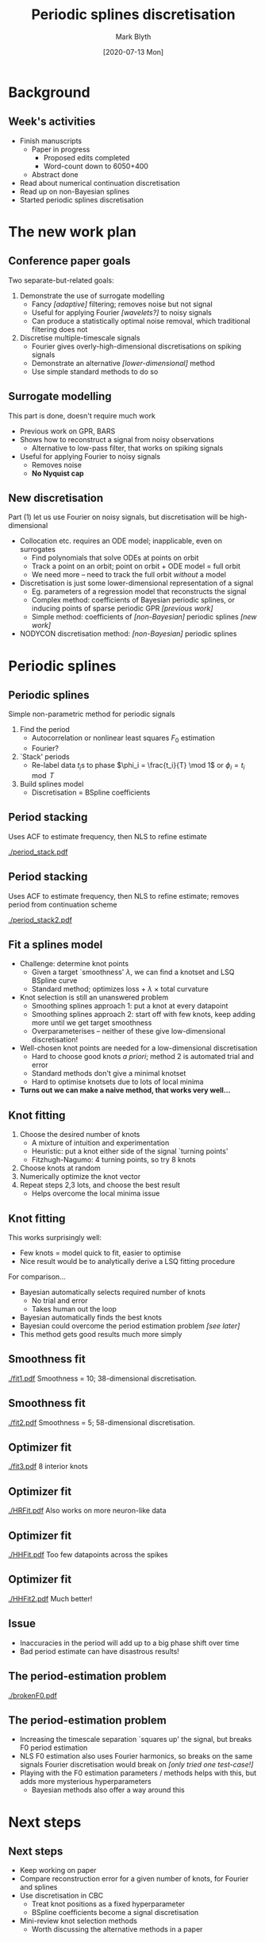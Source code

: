 #+OPTIONS: H:2 toc:nil
#+LATEX_CLASS: beamer
#+COLUMNS: %45ITEM %10BEAMER_env(Env) %10BEAMER_act(Act) %4BEAMER_col(Col) %8BEAMER_opt(Opt)
#+BEAMER_THEME: UoB
#+AUTHOR: Mark Blyth
#+TITLE: Periodic splines discretisation
#+DATE: [2020-07-13 Mon]

* Background
** Week's activities
   * Finish manuscripts
     - Paper in progress
       * Proposed edits completed
       * Word-count down to 6050+400
     - Abstract done
   * Read about numerical continuation discretisation
   * Read up on non-Bayesian splines
   * Started periodic splines discretisation

* The new work plan
** Conference paper goals
Two separate-but-related goals:
\vfill
#+ATTR_LATEX: :overlay [<+->]
   1) Demonstrate the use of surrogate modelling
      - Fancy /[adaptive]/ filtering; removes noise but not signal
      - Useful for applying Fourier /[wavelets?]/ to noisy signals
      - Can produce a statistically optimal noise removal, which traditional filtering does not
   2) Discretise multiple-timescale signals
      - Fourier gives overly-high-dimensional discretisations on spiking signals
      - Demonstrate an alternative /[lower-dimensional]/ method
      - Use simple standard methods to do so
       
** Surrogate modelling
This part is done, doesn't require much work
\vfill
   * Previous work on GPR, BARS
   * Shows how to reconstruct a signal from noisy observations
     * Alternative to low-pass filter, that works on spiking signals
   * Useful for applying Fourier to noisy signals
     * Removes noise
     * *No Nyquist cap*
     

** New discretisation
Part (1) let us use Fourier on noisy signals, but discretisation will be high-dimensional
#+ATTR_LATEX: :overlay [<+->]
   * Collocation etc. requires an ODE model; inapplicable, even on surrogates
     * Find polynomials that solve ODEs at points on orbit
     * Track a point on an orbit; point on orbit + ODE model = full orbit
     * We need more -- need to track the full orbit /without/ a model
   * Discretisation is just some lower-dimensional representation of a signal
     * Eg. parameters of a regression model that reconstructs the signal
     * Complex method: coefficients of Bayesian periodic splines, or inducing points of sparse periodic GPR /[previous work]/
     * Simple method: coefficients of /[non-Bayesian]/ periodic splines /[new work]/
   * NODYCON discretisation method: /[non-Bayesian]/ periodic splines

* COMMENT Using GPR etc
** Side note: the role of previous work
Not one for NODYCON, but still has value
#+ATTR_LATEX: :overlay [<+->]
   * BARS, GPR give powerful Fourier surrogates, by adaptively filtering off noise
   * BARS: knots, BSpline coefficients discretise a signal
     * Periodic BARS would be more useful for periodic orbit continuation
   * GPR: inducing points of sparse GPR give the minimal set of data to represent the signal
     * Inducing points are a discretisation
     * Can easily make a periodic discretisation by using a periodic kernel
   * Bayesian methods usually give better results than non-Bayesian methods
\vfill

* Periodic splines
** Periodic splines
Simple non-parametric method for periodic signals
\vfill
#+ATTR_LATEX: :overlay [<+->]
  1) Find the period
     * Autocorrelation or nonlinear least squares \(F_0\) estimation
     * Fourier?
  2) `Stack' periods
     * Re-label data \(t_i\)s to phase \(\phi_i = \frac{t_i}{T} \mod 1\) or \(\phi_i = t_i \mod T\)
  3) Build splines model
     * Discretisation = BSpline coefficients
       
** Period stacking
   
Uses ACF to estimate frequency, then NLS to refine estimate

[[./period_stack.pdf]]

** Period stacking
   
Uses ACF to estimate frequency, then NLS to refine estimate; removes period from continuation scheme

[[./period_stack2.pdf]]

** Fit a splines model
#+ATTR_LATEX: :overlay [<+->]
   * Challenge: determine knot points
     * Given a target `smoothness' \(\lambda\), we can find a knotset and LSQ BSpline curve
     * Standard method; optimizes loss \(+~\lambda~\times\) total curvature
   * Knot selection is still an unanswered problem
     * Smoothing splines approach 1: put a knot at every datapoint
     * Smoothing splines approach 2: start off with few knots, keep adding more until we get target smoothness
     * Overparameterises -- neither of these give low-dimensional discretisation!
   * Well-chosen knot points are needed for a low-dimensional discretisation
     * Hard to choose good knots /a priori/; method 2 is automated trial and error
     * Standard methods don't give a minimal knotset
     * Hard to optimise knotsets due to lots of local minima
   * *Turns out we can make a naive method, that works very well...*
     
** Knot fitting
#+ATTR_LATEX: :overlay [<+->]
   1. Choose the desired number of knots
      * A mixture of intuition and experimentation
      * Heuristic: put a knot either side of the signal `turning points'
      * Fitzhugh-Nagumo: 4 turning points, so try 8 knots
   2. Choose knots at random
   3. Numerically optimize the knot vector
   4. Repeat steps 2,3 lots, and choose the best result
      * Helps overcome the local minima issue

** Knot fitting
This works surprisingly well:
   * Few knots = model quick to fit, easier to optimise
   * Nice result would be to analytically derive a LSQ fitting procedure
\vfill
For comparison...
#+ATTR_LATEX: :overlay [<+->]
   * Bayesian automatically selects required number of knots
     * No trial and error
     * Takes human out the loop
   * Bayesian automatically finds the best knots
   * Bayesian could overcome the period estimation problem /[see later]/
   * This method gets good results much more simply

** Smoothness fit
   [[./fit1.pdf]]
Smoothness = 10; 38-dimensional discretisation.

** Smoothness fit
   [[./fit2.pdf]]
Smoothness = 5; 58-dimensional discretisation.

** Optimizer fit
   [[./fit3.pdf]]
8 interior knots

** Optimizer fit
   [[./HRFit.pdf]]
Also works on more neuron-like data

** Optimizer fit
   [[./HHFit.pdf]]
Too few datapoints across the spikes

** Optimizer fit
  [[./HHFit2.pdf]]
Much better!


** Issue
   * Inaccuracies in the period will add up to a big phase shift over time
   * Bad period estimate can have disastrous results!
       
** The period-estimation problem
   
[[./brokenF0.pdf]]

** The period-estimation problem

   * Increasing the timescale separation `squares up' the signal, but breaks F0 period estimation
   * NLS F0 estimation also uses Fourier harmonics, so breaks on the same signals Fourier discretisation would break on /[only tried one test-case!]/
   * Playing with the F0 estimation parameters / methods helps with this, but adds more mysterious hyperparameters
     * Bayesian methods also offer a way around this

* Next steps
** Next steps
    * Keep working on paper
    * Compare reconstruction error for a given number of knots, for Fourier and splines
    * Use discretisation in CBC
      * Treat knot positions as a fixed hyperparameter
      * BSpline coefficients become a signal discretisation
    * Mini-review knot selection methods
      * Worth discussing the alternative methods in a paper
